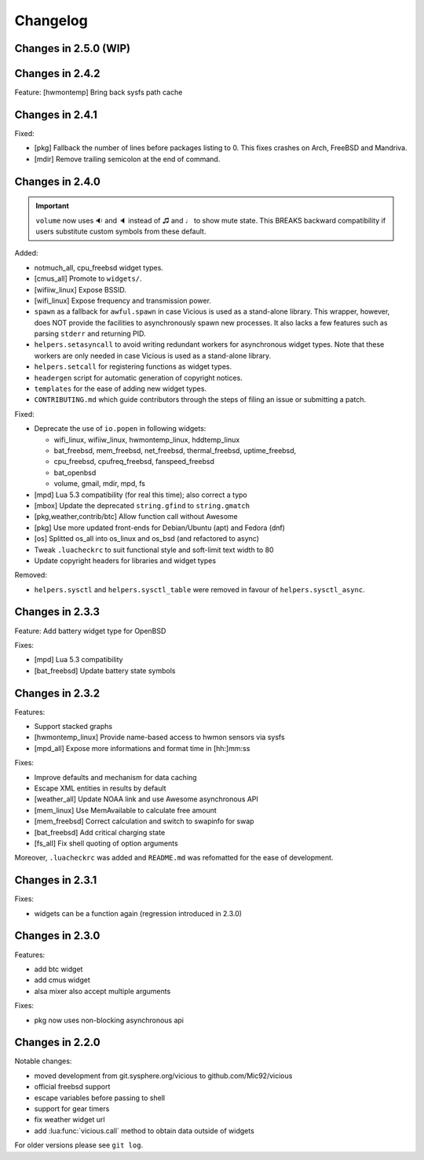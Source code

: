 Changelog
=========

Changes in 2.5.0 (WIP)
----------------------

Changes in 2.4.2
----------------

Feature: [hwmontemp] Bring back sysfs path cache

Changes in 2.4.1
----------------

Fixed:

- [pkg] Fallback the number of lines before packages listing to 0.
  This fixes crashes on Arch, FreeBSD and Mandriva.
- [mdir] Remove trailing semicolon at the end of command.

Changes in 2.4.0
----------------

.. important::

   ``volume`` now uses 🔉 and 🔈 instead of ♫ and ♩ to show mute state.
   This BREAKS backward compatibility if users substitute custom symbols
   from these default.

Added:

- notmuch_all, cpu_freebsd widget types.
- [cmus_all] Promote to ``widgets/``.
- [wifiiw_linux] Expose BSSID.
- [wifi_linux] Expose frequency and transmission power.
- ``spawn`` as a fallback for ``awful.spawn`` in case Vicious is used as
  a stand-alone library. This wrapper, however, does NOT provide the facilities
  to asynchronously spawn new processes. It also lacks a few features such as
  parsing ``stderr`` and returning PID.
- ``helpers.setasyncall`` to avoid writing redundant workers for asynchronous
  widget types. Note that these workers are only needed in case Vicious is used
  as a stand-alone library.
- ``helpers.setcall`` for registering functions as widget types.
- ``headergen`` script for automatic generation of copyright notices.
- ``templates`` for the ease of adding new widget types.
- ``CONTRIBUTING.md`` which guide contributors through the steps
  of filing an issue or submitting a patch.

Fixed:

- Deprecate the use of ``io.popen`` in following widgets:

  - wifi_linux, wifiiw_linux, hwmontemp_linux, hddtemp_linux
  - bat_freebsd, mem_freebsd, net_freebsd, thermal_freebsd, uptime_freebsd,
  - cpu_freebsd, cpufreq_freebsd, fanspeed_freebsd
  - bat_openbsd
  - volume, gmail, mdir, mpd, fs

- [mpd] Lua 5.3 compatibility (for real this time); also correct a typo
- [mbox] Update the deprecated ``string.gfind`` to ``string.gmatch``
- [pkg,weather,contrib/btc] Allow function call without Awesome
- [pkg] Use more updated front-ends for Debian/Ubuntu (apt) and Fedora (dnf)
- [os] Splitted os_all into os_linux and os_bsd (and refactored to async)
- Tweak ``.luacheckrc`` to suit functional style and soft-limit text width to 80
- Update copyright headers for libraries and widget types

Removed:

- ``helpers.sysctl`` and ``helpers.sysctl_table`` were removed in favour of
  ``helpers.sysctl_async``.

Changes in 2.3.3
----------------

Feature: Add battery widget type for OpenBSD

Fixes:

- [mpd] Lua 5.3 compatibility
- [bat_freebsd] Update battery state symbols

Changes in 2.3.2
----------------

Features:

- Support stacked graphs
- [hwmontemp_linux] Provide name-based access to hwmon sensors via sysfs
- [mpd_all] Expose more informations and format time in [hh:]mm:ss

Fixes:

- Improve defaults and mechanism for data caching
- Escape XML entities in results by default
- [weather_all] Update NOAA link and use Awesome asynchronous API
- [mem_linux] Use MemAvailable to calculate free amount
- [mem_freebsd] Correct calculation and switch to swapinfo for swap
- [bat_freebsd] Add critical charging state
- [fs_all] Fix shell quoting of option arguments

Moreover, ``.luacheckrc`` was added and ``README.md`` was refomatted
for the ease of development.

Changes in 2.3.1
----------------

Fixes:

- widgets can be a function again (regression introduced in 2.3.0)

Changes in 2.3.0
----------------

Features:

- add btc widget
- add cmus widget
- alsa mixer also accept multiple arguments

Fixes:

- pkg now uses non-blocking asynchronous api

Changes in 2.2.0
----------------

Notable changes:

- moved development from git.sysphere.org/vicious to github.com/Mic92/vicious
- official freebsd support
- escape variables before passing to shell
- support for gear timers
- fix weather widget url
- add :lua:func:`vicious.call` method to obtain data outside of widgets

For older versions please see ``git log``.

